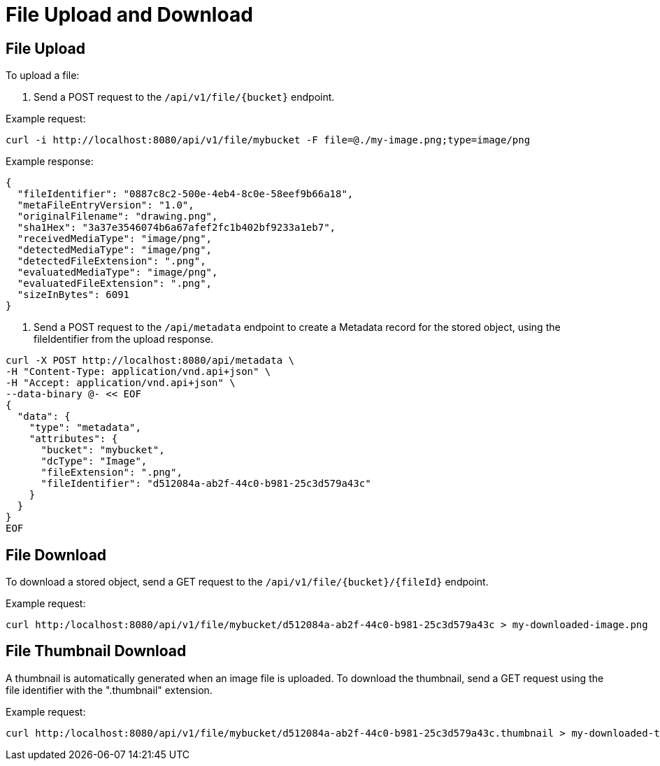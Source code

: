= File Upload and Download

== File Upload

To upload a file:

1. Send a POST request to the `/api/v1/file/{bucket}` endpoint.

Example request:

```sh
curl -i http://localhost:8080/api/v1/file/mybucket -F file=@./my-image.png;type=image/png
```

Example response:

```sh
{
  "fileIdentifier": "0887c8c2-500e-4eb4-8c0e-58eef9b66a18",
  "metaFileEntryVersion": "1.0",
  "originalFilename": "drawing.png",
  "sha1Hex": "3a37e3546074b6a67afef2fc1b402bf9233a1eb7",
  "receivedMediaType": "image/png",
  "detectedMediaType": "image/png",
  "detectedFileExtension": ".png",
  "evaluatedMediaType": "image/png",
  "evaluatedFileExtension": ".png",
  "sizeInBytes": 6091
}
```

2. Send a POST request to the `/api/metadata` endpoint to create a Metadata record for the stored
object, using the fileIdentifier from the upload response.

```sh
curl -X POST http://localhost:8080/api/metadata \
-H "Content-Type: application/vnd.api+json" \
-H "Accept: application/vnd.api+json" \
--data-binary @- << EOF
{
  "data": {
    "type": "metadata",
    "attributes": {
      "bucket": "mybucket",
      "dcType": "Image",
      "fileExtension": ".png",
      "fileIdentifier": "d512084a-ab2f-44c0-b981-25c3d579a43c"
    }
  }
}
EOF
```

== File Download

To download a stored object, send a GET request to the `/api/v1/file/{bucket}/{fileId}` endpoint.

Example request:

```sh
curl http:/localhost:8080/api/v1/file/mybucket/d512084a-ab2f-44c0-b981-25c3d579a43c > my-downloaded-image.png
```

== File Thumbnail Download

A thumbnail is automatically generated when an image file is uploaded. To download the thumbnail,
send a GET request using the file identifier with the ".thumbnail" extension.

Example request:

```sh
curl http:/localhost:8080/api/v1/file/mybucket/d512084a-ab2f-44c0-b981-25c3d579a43c.thumbnail > my-downloaded-thumbnail.png
```

